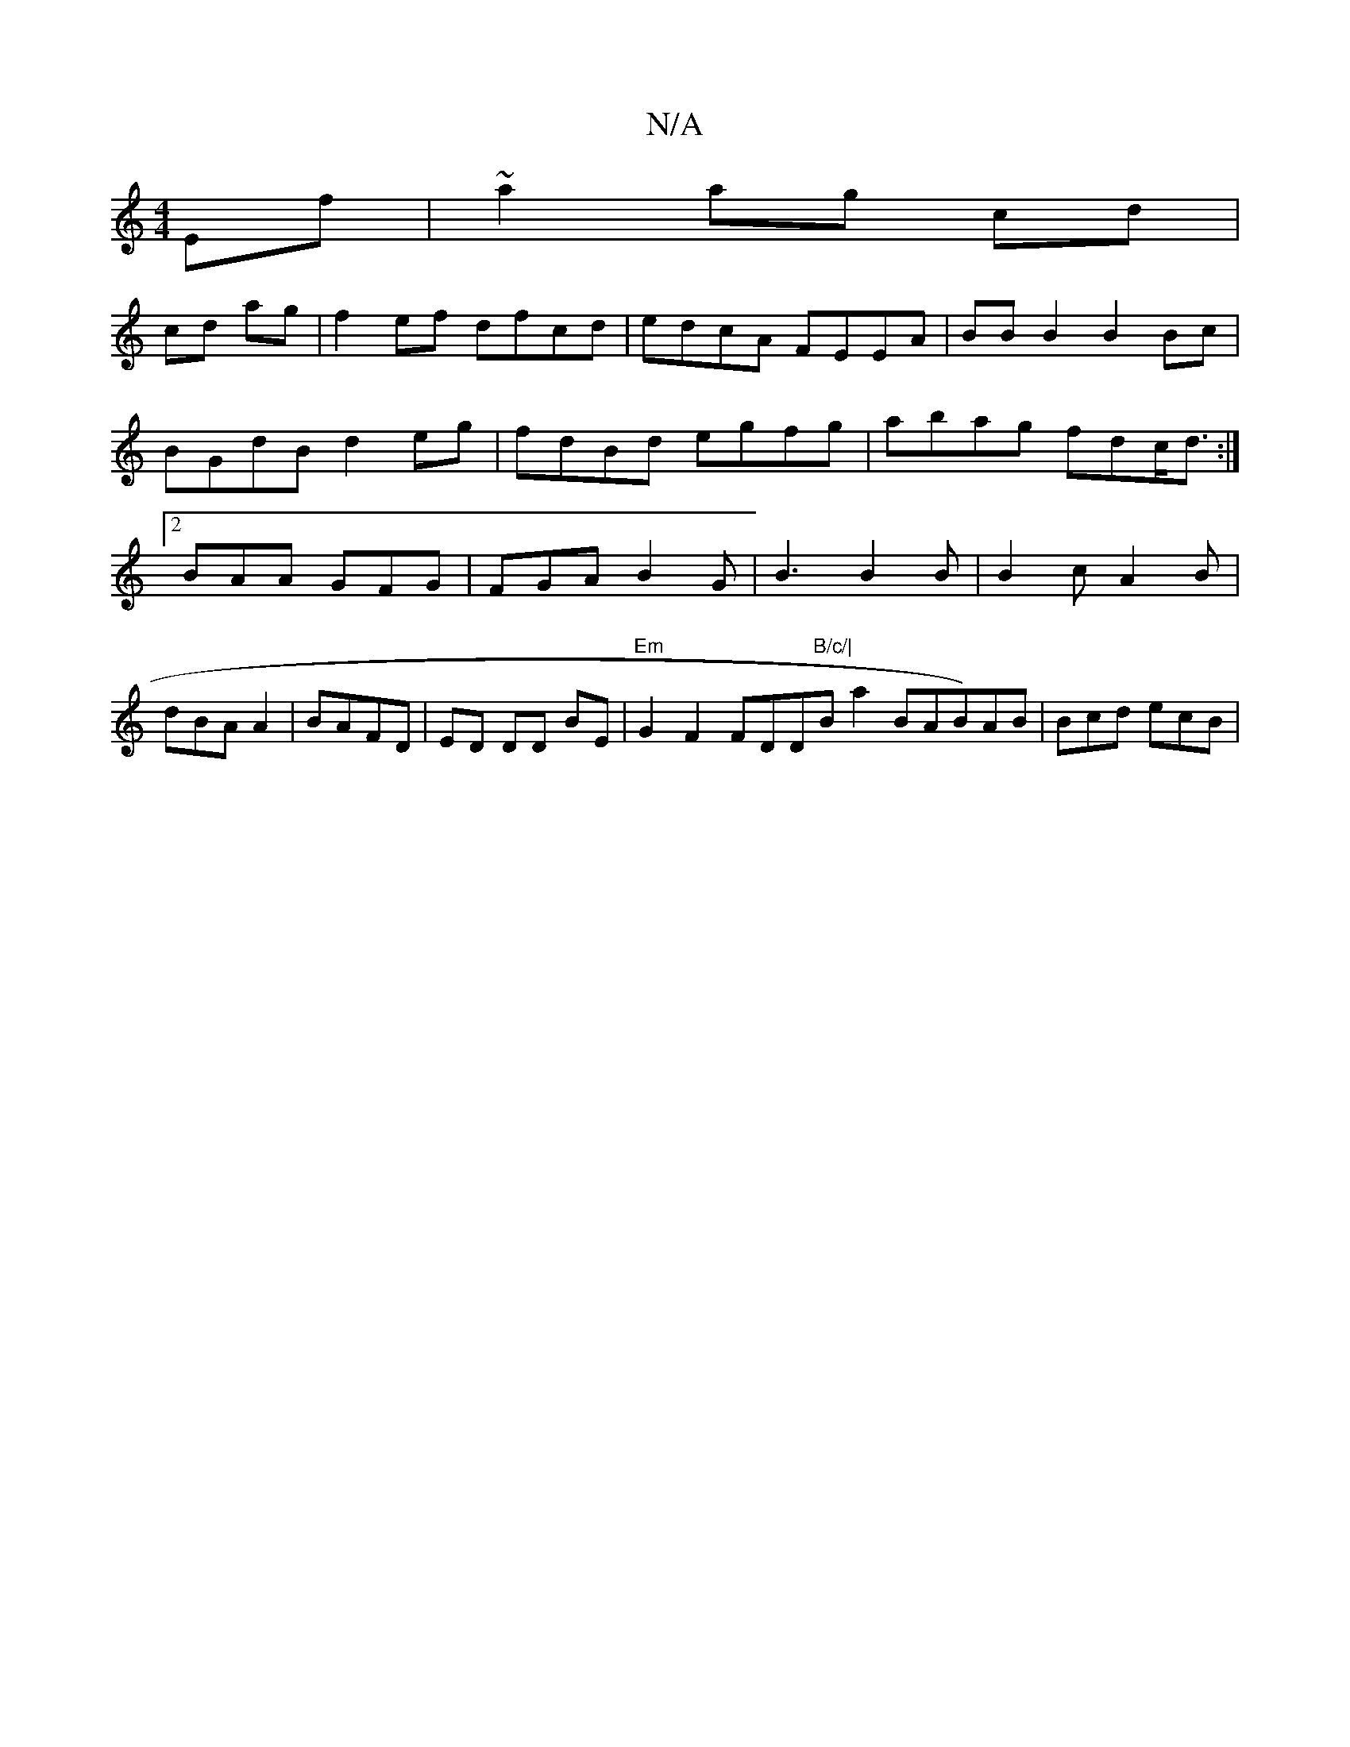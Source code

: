 X:1
T:N/A
M:4/4
R:N/A
K:Cmajor
2 Ef |~a2ag cd|
cd ag |f2 ef dfcd|edcA FEEA|BBB2 B2 Bc | BGdB d2 eg|fdBd egfg|abag fdc<d :|2 BAA GFG | FGA B2 G | B3 B2B | B2c A2B | dBA A2|BAFD | ED DD  BE |"Em" G2F2 FDD"B/c/|"Bmowa2 BAB)AB|Bcd ecB|